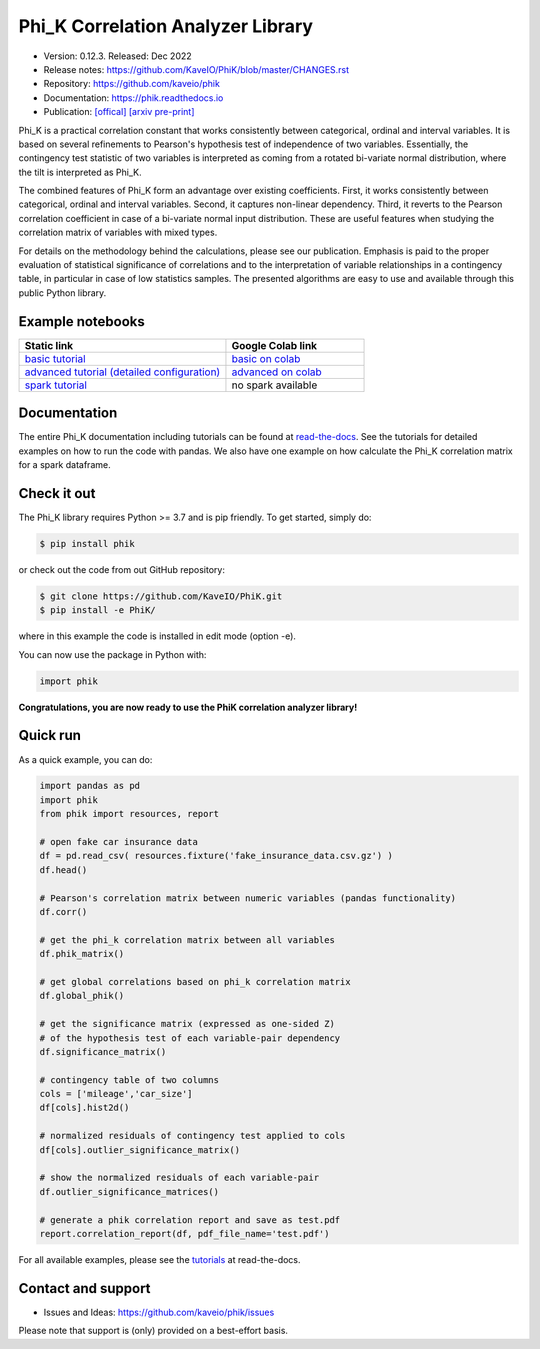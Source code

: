 ==================================
Phi_K Correlation Analyzer Library
==================================

* Version: 0.12.3. Released: Dec 2022
* Release notes: https://github.com/KaveIO/PhiK/blob/master/CHANGES.rst
* Repository: https://github.com/kaveio/phik
* Documentation: https://phik.readthedocs.io
* Publication: `[offical] <https://www.sciencedirect.com/science/article/abs/pii/S0167947320301341>`_ `[arxiv pre-print] <https://arxiv.org/abs/1811.11440>`_

Phi_K is a practical correlation constant that works consistently between categorical, ordinal and interval variables.
It is based on several refinements to Pearson's hypothesis test of independence of two variables. Essentially, the
contingency test statistic of two variables is interpreted as coming from a rotated bi-variate normal distribution,
where the tilt is interpreted as Phi_K.

The combined features of Phi_K form an advantage over existing coefficients. First, it works consistently between categorical, ordinal and interval variables.
Second, it captures non-linear dependency. Third, it reverts to the Pearson correlation coefficient in case of a bi-variate normal input distribution.
These are useful features when studying the correlation matrix of variables with mixed types.

For details on the methodology behind the calculations, please see our publication. Emphasis is paid to the proper evaluation of statistical significance of correlations and to the interpretation of variable relationships
in a contingency table, in particular in case of low statistics samples.
The presented algorithms are easy to use and available through this public Python library.

Example notebooks
=================

.. list-table::
   :widths: 60 40
   :header-rows: 1

   * - Static link
     - Google Colab link
   * - `basic tutorial <https://nbviewer.jupyter.org/github/KaveIO/PhiK/blob/master/phik/notebooks/phik_tutorial_basic.ipynb>`_
     - `basic on colab <https://colab.research.google.com/github/KaveIO/PhiK/blob/master/phik/notebooks/phik_tutorial_basic.ipynb>`_
   * - `advanced tutorial (detailed configuration) <https://nbviewer.jupyter.org/github/KaveIO/PhiK/blob/master/phik/notebooks/phik_tutorial_advanced.ipynb>`_
     - `advanced on colab <https://colab.research.google.com/github/KaveIO/PhiK/blob/master/phik/notebooks/phik_tutorial_advanced.ipynb>`_
   * - `spark tutorial <https://nbviewer.jupyter.org/github/KaveIO/PhiK/blob/master/phik/notebooks/phik_tutorial_spark.ipynb>`_
     - no spark available

Documentation
=============

The entire Phi_K documentation including tutorials can be found at `read-the-docs <https://phik.readthedocs.io>`_.
See the tutorials for detailed examples on how to run the code with pandas. We also have one example on how
calculate the Phi_K correlation matrix for a spark dataframe.

Check it out
============

The Phi_K library requires Python >= 3.7 and is pip friendly. To get started, simply do:

.. code-block:: bash

  $ pip install phik

or check out the code from out GitHub repository:

.. code-block:: bash

  $ git clone https://github.com/KaveIO/PhiK.git
  $ pip install -e PhiK/

where in this example the code is installed in edit mode (option -e).

You can now use the package in Python with:

.. code-block:: python

  import phik

**Congratulations, you are now ready to use the PhiK correlation analyzer library!**


Quick run
=========

As a quick example, you can do:

.. code-block:: python

  import pandas as pd
  import phik
  from phik import resources, report

  # open fake car insurance data
  df = pd.read_csv( resources.fixture('fake_insurance_data.csv.gz') )
  df.head()

  # Pearson's correlation matrix between numeric variables (pandas functionality)
  df.corr()

  # get the phi_k correlation matrix between all variables
  df.phik_matrix()

  # get global correlations based on phi_k correlation matrix
  df.global_phik()

  # get the significance matrix (expressed as one-sided Z)
  # of the hypothesis test of each variable-pair dependency
  df.significance_matrix()

  # contingency table of two columns
  cols = ['mileage','car_size']
  df[cols].hist2d()

  # normalized residuals of contingency test applied to cols
  df[cols].outlier_significance_matrix()

  # show the normalized residuals of each variable-pair
  df.outlier_significance_matrices()

  # generate a phik correlation report and save as test.pdf
  report.correlation_report(df, pdf_file_name='test.pdf')


For all available examples, please see the `tutorials <https://phik.readthedocs.io/en/latest/tutorials.html>`_ at read-the-docs.


Contact and support
===================

* Issues and Ideas: https://github.com/kaveio/phik/issues

Please note that support is (only) provided on a best-effort basis.
